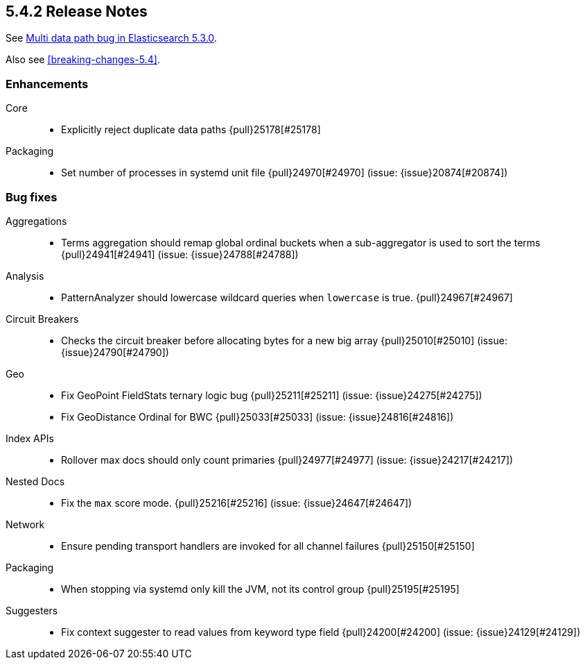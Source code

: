 [[release-notes-5.4.2]]
== 5.4.2 Release Notes

See https://www.elastic.co/blog/multi-data-path-bug-in-elasticsearch-5-3-0[Multi data path bug in Elasticsearch 5.3.0].

Also see <<breaking-changes-5.4>>.

[[enhancement-5.4.2]]
[float]
=== Enhancements

Core::
* Explicitly reject duplicate data paths {pull}25178[#25178]

Packaging::
* Set number of processes in systemd unit file {pull}24970[#24970] (issue: {issue}20874[#20874])



[[bug-5.4.2]]
[float]
=== Bug fixes

Aggregations::
* Terms aggregation should remap global ordinal buckets when a sub-aggregator is used to sort the terms {pull}24941[#24941] (issue: {issue}24788[#24788])

Analysis::
* PatternAnalyzer should lowercase wildcard queries when `lowercase` is true. {pull}24967[#24967]

Circuit Breakers::
* Checks the circuit breaker before allocating bytes for a new big array {pull}25010[#25010] (issue: {issue}24790[#24790])

Geo::
* Fix GeoPoint FieldStats ternary logic bug {pull}25211[#25211] (issue: {issue}24275[#24275])
* Fix GeoDistance Ordinal for BWC {pull}25033[#25033] (issue: {issue}24816[#24816])

Index APIs::
* Rollover max docs should only count primaries {pull}24977[#24977] (issue: {issue}24217[#24217])

Nested Docs::
* Fix the `max` score mode. {pull}25216[#25216] (issue: {issue}24647[#24647])

Network::
* Ensure pending transport handlers are invoked for all channel failures {pull}25150[#25150]

Packaging::
* When stopping via systemd only kill the JVM, not its control group {pull}25195[#25195]

Suggesters::
* Fix context suggester to read values from keyword type field {pull}24200[#24200] (issue: {issue}24129[#24129])


